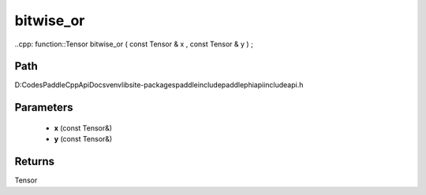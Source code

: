 .. _en_api_paddle_experimental_bitwise_or:

bitwise_or
-------------------------------

..cpp: function::Tensor bitwise_or ( const Tensor & x , const Tensor & y ) ;


Path
:::::::::::::::::::::
D:\Codes\PaddleCppApiDocs\venv\lib\site-packages\paddle\include\paddle\phi\api\include\api.h

Parameters
:::::::::::::::::::::
	- **x** (const Tensor&)
	- **y** (const Tensor&)

Returns
:::::::::::::::::::::
Tensor
